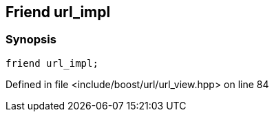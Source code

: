 :relfileprefix: ../../../
[#05339FF58FB599364C9D561E3214F1461166BC70]
== Friend url_impl



=== Synopsis

[source,cpp,subs="verbatim,macros,-callouts"]
----
friend url_impl;
----

Defined in file <include/boost/url/url_view.hpp> on line 84

